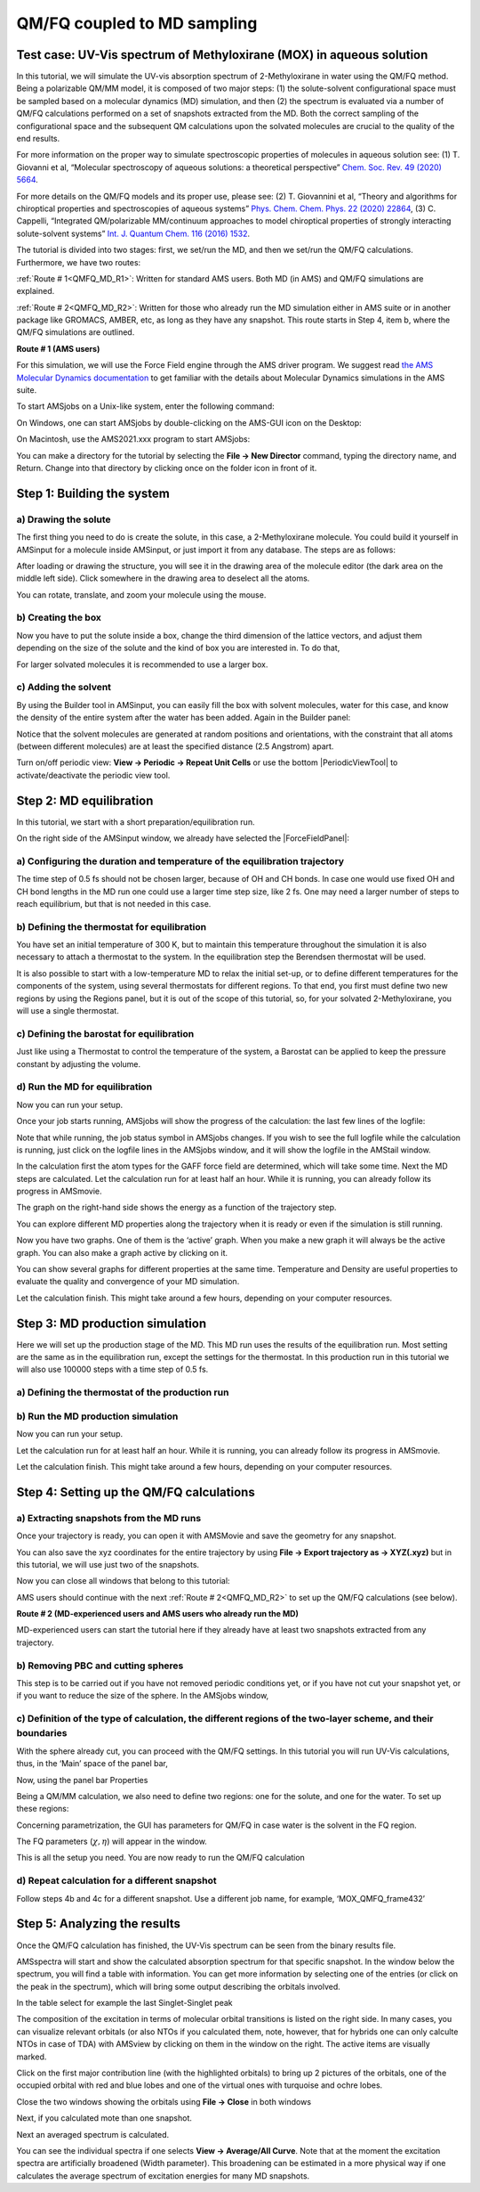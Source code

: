 .. _QMFQ_MD:

QM/FQ coupled to MD sampling
****************************


Test case: UV-Vis spectrum of Methyloxirane (MOX) in aqueous solution 
=====================================================================

In this tutorial, we will simulate the UV-vis absorption spectrum of 2-Methyloxirane in water using the QM/FQ method. Being a polarizable QM/MM model, it is composed of two major steps: (1) the solute-solvent configurational space must be sampled based on a molecular dynamics (MD) simulation, and then (2) the spectrum is evaluated via a number of QM/FQ calculations performed on a set of snapshots extracted from the MD. Both the correct sampling of the configurational space and the subsequent QM calculations upon the solvated molecules are crucial to the quality of the end results.

For more information on the proper way to simulate spectroscopic properties of molecules in aqueous solution see: (1) T. Giovanni et al, “Molecular spectroscopy of aqueous solutions: a theoretical perspective” `Chem. Soc. Rev. 49 (2020) 5664 <https://doi.org/10.1039/C9CS00464E>`__.

For more details on the QM/FQ models and its proper use, please see: (2) T. Giovannini et al, “Theory and algorithms for chiroptical properties and spectroscopies of aqueous systems” `Phys. Chem. Chem. Phys. 22 (2020) 22864 <https://doi.org/10.1039/D0CP04027D>`__, (3) C. Cappelli, “Integrated QM/polarizable MM/continuum approaches to model chiroptical properties of strongly interacting solute-solvent systems” `Int. J. Quantum Chem. 116 (2016) 1532  <https://doi.org/10.1002/qua.25199>`__.

The tutorial is divided into two stages: first, we set/run the MD, and then we set/run the QM/FQ calculations. Furthermore, we have two routes:

:ref:`Route # 1<QMFQ_MD_R1>`: Written for standard AMS users. Both MD (in AMS) and QM/FQ simulations are explained.

:ref:`Route # 2<QMFQ_MD_R2>`: Written for those who already run the MD simulation either in AMS suite or in another package like GROMACS, AMBER, etc, as long as they have any snapshot.  This route starts in Step 4, item b, where the QM/FQ simulations are outlined.


.. _QMFQ_MD_R1:

**Route # 1 (AMS users)**

For this simulation, we will use the Force Field engine through the AMS driver program. We suggest read `the AMS Molecular Dynamics documentation <../../AMS/Tasks/Molecular_Dynamics.html>`__ to get familiar with the details about Molecular Dynamics simulations in the AMS suite.


To start AMSjobs on a Unix-like system, enter the following command:

.. rst-class:: steps

  \
    | cd
    | amsjobs &

On Windows, one can start AMSjobs by double-clicking on the AMS-GUI icon on the Desktop:

.. rst-class:: steps

  \
    | Double click the AMS-GUI icon on the Desktop

On Macintosh, use the AMS2021.xxx program to start AMSjobs:

.. rst-class:: steps

  \
    | Double click on the AMS2021.xxx icon

You can make a directory for the tutorial by selecting the **File → New Director** command, typing the directory name, and Return. Change into that directory by clicking once on the folder icon in front of it.

Step 1: Building the system
===========================

a) Drawing the solute
---------------------

The first thing you need to do is create the solute, in this case, a 2-Methyloxirane molecule. You could build it yourself in AMSinput for a molecule inside AMSinput, or just import it from any database. The steps are as follows:

.. rst-class:: steps

  \
    | 1. Start AMSinput via **SCM → New Input**
    | 2. Select the atoms-tool, add hydrogens, edit bonds, etc. You can also click into the search box () and type “methyloxirane” and select methyloxirane (ADF) from the drop-down menu. The ‘(ADF)’ string in the search results means that the molecule has already been optimized by ADF, using the BP86 XC potential with a TZP basis set and small core.
    | 3. If you build your own structure, you can pre-optimize it by clicking on |PreOptimTool|

.. image:: /Images/QMFQ_MD/search_MOX.png

After loading or drawing the structure, you will see it in the drawing area of the molecule editor (the dark area on the middle left side). Click somewhere in the drawing area to deselect all the atoms. 


.. image:: /Images/QMFQ_MD/MOX.png

You can rotate, translate, and zoom your molecule using the mouse.


b) Creating the box
-------------------

Now you have to put the solute inside a box, change the third dimension of the lattice vectors, and adjust them depending on the size of the solute and the kind of box you are interested in. To do that,

.. rst-class:: steps

  \
    | 1. Open the builder tool by clicking: **Edit → Builder**
    | 2. Make a box of 30x30x30 Angstrom by typing 30 into the diagonal elements of the Lattice vectors.

.. image:: /Images/QMFQ_MD/MOX_box.png

For larger solvated molecules it is recommended to use a larger box.


c) Adding the solvent
---------------------

By using the Builder tool in AMSinput, you can easily fill the box with solvent molecules, water for this case, and know the density of the entire system after the water has been added. Again in the Builder panel:

.. rst-class:: steps

  \
    | 1. Type ‘water’ in the line with ‘Fill box with’, in the field after copies of:
    | 2. Select Water (ADF) from the search results
    | 3. Specify 897 copies. Check the predicted density: 0.9972 g/mL
    | 4. Click the Generate Molecules button on the bottom

Notice that the solvent molecules are generated at random positions and orientations, with the constraint that all atoms (between different molecules) are at least the specified distance (2.5 Angstrom) apart.


.. image:: /Images/QMFQ_MD/MOX_boxwater.png

.. rst-class:: steps

  \
    | 5. Close the Builder tool by clicking the Close button
    | 6. Select Force Field engine by switching to the Force Field panel:  |ADFPanel| **→** |ForceFieldPanel|
    | 7. Set **Periodicity → Bulk**. It means 3-dimensions
    | 8. Click **View → Periodic → Show Unit Cell** to visualize the box
    | 9. Rotate to your favorite view

.. image:: /Images/QMFQ_MD/MOX_box_periodic.png

Turn on/off periodic view: **View → Periodic → Repeat Unit Cells** or use the bottom |PeriodicViewTool| to activate/deactivate the periodic view tool.


Step 2: MD equilibration
========================

In this tutorial, we start with a short preparation/equilibration run.

On the right side of the AMSinput window, we already have selected the |ForceFieldPanel|: 

.. rst-class:: steps

  \
    | 1. Select **Task → Molecular Dynamics**
    | 2. Select **Type → GAFF** and set the Force Field to be used in the non-reactive MD. UFF, Amber95, Tripos5.2, and a User-Defined Force Field are other possible choices.
    | 3. Enable Automatic atom typing, which will use the Antechamber program to automatically determine the atom types for the GAFF Force Field

.. image:: /Images/QMFQ_MD/GAFF.png


a) Configuring the duration and temperature of the equilibration trajectory
---------------------------------------------------------------------------

.. rst-class:: steps

  \
    | 1. Click on |MoreBtn| next **Task → Molecular Dynamics** to go to the **Model → MD** panel
    | 2. Configure 100000 steps with a time step of 0.5 fs (Click on a unit to change the unit, your choice will be remembered). This will result in a 0.05 ns (50 ps) long trajectory.
    | 3. Set the sampling frequency to 100. With a total of 100000 steps, this will result in 1000 recorded samples.
    | 4. Set the Initial temperature to 300K.
    | 5. Set Initial velocities to Random

.. image:: /Images/QMFQ_MD/MDpanel.png

The time step of 0.5 fs should not be chosen larger, because of OH and CH bonds. In case one would use fixed OH and CH bond lengths in the MD run one could use a larger time step size, like 2 fs.
One may need a larger number of steps to reach equilibrium, but that is not needed in this case.

b) Defining the thermostat for equilibration
--------------------------------------------

You have set an initial temperature of 300 K, but to maintain this temperature throughout the simulation it is also necessary to attach a thermostat to the system.
In the equilibration step the Berendsen thermostat will be used.

.. rst-class:: steps

  \
    | 1. Click on |MoreBtn| next to the **Thermostat** to go to the **Model → Thermostat** panel
    | 2. Click the |AddButton| button to add a thermostat to the simulation
    | 3. Select **Thermostat → Berendsen**, which can be used for equilibration
    | (note that **NHC** (Nosé–Hoover chain) is the preferred thermostat for production runs)
    | 4. Set 300 K as the Temperature
    | 5. Set 100 fs as the damping constant. Click on a unit to change the unit


.. image:: /Images/QMFQ_MD/Thermostat_eq.png

It is also possible to start with a low-temperature MD to relax the initial set-up, or to define different temperatures for the components of the system, using several thermostats for different regions. To that end, you first must define two new regions by using the Regions panel, but it is out of the scope of this tutorial, so, for your solvated 2-Methyloxirane, you will use a single thermostat.

.. rst-class:: steps

  \
    | 6. Click on |MoreBtn| next to **MD main options**


c) Defining the barostat for equilibration
------------------------------------------

Just like using a Thermostat to control the temperature of the system, a Barostat can be applied to keep the pressure constant by adjusting the volume.

.. rst-class:: steps

  \
    | 1. Click on |MoreBtn| next to **Barostat** to go to the **Model → Barostat** panel.
    | 2. Select Berendsen from the menu Barostat
    | 3. Set the desired Pressure to 1.0 atm.
    | 4. Set the Damping constant to 500 fs. Click on a unit to change the unit
    | 5. Select XYZ from the menu Equal (such that the box stays cubic)

.. image:: /Images/QMFQ_MD/Barostat.png

.. rst-class:: steps

  \
    | 6. Click on |MoreBtn| next to **MD main options**


d) Run the MD for equilibration
-------------------------------

Now you can run your setup. 

.. rst-class:: steps

  \
    | 1. Use the **File → Run** command.
    | 2. When asked to save your input, save it with a name of your choice. Make sure you select the Tutorial directory that you made
    | 3. The AMSjobs window comes to the front and your job starts running.

Once your job starts running, AMSjobs will show the progress of the calculation: the last few lines of the logfile:

.. image:: /Images/QMFQ_MD/Logfile.png

Note that while running, the job status symbol in AMSjobs changes. If you wish to see the full logfile while the calculation is running, just click on the logfile lines in the AMSjobs window, and it will show the logfile in the AMStail window.

In the calculation first the atom types for the GAFF force field are determined, which will take some time.
Next the MD steps are calculated.
Let the calculation run for at least half an hour. While it is running, you can already follow its progress in AMSmovie.

.. rst-class:: steps

  \
    | 4. In the AMSInput window, click SCM → Movie

The graph on the right-hand side shows the energy as a function of the trajectory step.

You can explore different MD properties along the trajectory when it is ready or even if the simulation is still running. 

.. rst-class:: steps

  \
    | Use the Graph → Add Graph menu command
    | Click MD Properties → Temperature

Now you have two graphs. One of them is the ‘active’ graph. When you make a new graph it will always be the active graph. You can also make a graph active by clicking on it.

You can show several graphs for different properties at the same time. Temperature and Density are useful properties to evaluate the quality and convergence of your MD simulation.

.. image:: /Images/QMFQ_MD/MDgraphs_eq.png

Let the calculation finish. This might take around a few hours, depending on your computer resources. 

.. rst-class:: steps

  \
    | Wait until AMStail shows ‘Job … has finished’ as the last line

.. image:: /Images/QMFQ_MD/Logfile_finished.png

.. rst-class:: steps

  \
    | In the dialog that pops up, Select the 'Use MD velocities for AMS MD restart' checkbox
    | click ‘Yes, new job’ to update the coordinates and make a new job

.. image:: /Images/QMFQ_MD/SaveCoordinates.png


Step 3: MD production simulation
================================

Here we will set up the production stage of the MD.
This MD run uses the results of the equilibration run.
Most setting are the same as in the equilibration run, except the settings for the thermostat.
In this production run in this tutorial we will also use 100000 steps with a time step of 0.5 fs.

a) Defining the thermostat of the production run
------------------------------------------------


.. rst-class:: steps

  \
    | 1. Go to the **Model → Thermostat** panel
    | 2. Select **Thermostat → NHC** (Nosé–Hoover chain), the preferred thermostat for production runs

.. image:: /Images/QMFQ_MD/Thermostat.png

b) Run the MD production simulation
-----------------------------------

Now you can run your setup. 

.. rst-class:: steps

  \
    | 1. Use the **File → Run** command.
    | 2. When asked to save your input, save it with a name of your choice. Make sure you select the Tutorial directory that you made
    | 3. The AMSjobs window comes to the front and your job starts running.

Let the calculation run for at least half an hour. While it is running, you can already follow its progress in AMSmovie.

.. image:: /Images/QMFQ_MD/MDgraphs.png

Let the calculation finish. This might take around a few hours, depending on your computer resources. 

.. rst-class:: steps

    | Wait until AMStail shows ‘Job … has finished’ as the last line
    | In the dialog that pops up, click ‘Yes’ to update the coordinates

Step 4: Setting up the QM/FQ calculations
=========================================

a) Extracting snapshots from the MD runs
----------------------------------------

Once your trajectory is ready, you can open it with AMSMovie and save the geometry for any snapshot. 

.. rst-class:: steps

  \
    | 1. From the AMSjobs window, select the MD production job and click **SCM → Movie**
    | 2. You can select your desired frame by moving the slider through the steps of the trajectory. Use the left and right arrow keys to single-step through the frames.
    | 3. In AMSmovie, Use the **File → Save** geometry command
    | 4. When asked to save your geometry, the suggested filename contains the number of the frame (ams.150.xyz) but you can save it with a name of your choice.
    | 5. Do this for one more frames.

.. image:: /Images/QMFQ_MD/Energy.png

You can also save the xyz coordinates for the entire trajectory by using **File → Export trajectory as → XYZ(.xyz)** but in this tutorial, we will use just two of the snapshots.

Now you can close all windows that belong to this tutorial:

.. rst-class:: steps

  \
    | Select the SCM → Quit All command in any AMS-GUI window

AMS users should continue with the next :ref:`Route # 2<QMFQ_MD_R2>` to set up the QM/FQ calculations (see below).

.. _QMFQ_MD_R2:

**Route # 2 (MD-experienced users and AMS users who already run the MD)**

MD-experienced users can start the tutorial here if they already have at least two snapshots extracted from any trajectory.

b) Removing PBC and cutting spheres
-----------------------------------

This step is to be carried out if you have not removed periodic conditions yet, or if you have not cut your snapshot yet, or if you want to reduce the size of the sphere. In the AMSjobs window,

.. rst-class:: steps

  \
    | 1. Start AMSjobs
    | 2. Start AMSinput via **SCM → New Input**
    | 3. In the AMSinput window,  Select **File → Import Coordinates…** and select the file containing the data for the snapshot, it can be either a .pdb or a .xyz file extension. For the present case, it will be ‘ams.150.xyz’
    | 4. Use a supercell if the size of the box is smaller than the size of the solute + 2 times the radius of the cutting sphere + 2 times the size of the solvent. Select **Edit → Crystal → Generate Super Cell...**
    | 5. Select one of atoms of a water molecule. **Select → Select Molecule**. **Select → Select Atoms Of Same Type**. Select **View → Molecule → WireFrame** (or **Hidden**). Only the carbon atoms of the solute should be visible as balls now.
    | 6. Click at any place to deselect all atoms

.. image:: /Images/QMFQ_MD/WireFrame.png

.. rst-class:: steps

  \
    | 1. Select one of the carbon atoms belonging to (one of) the solute(s).
    | 2. Select **Edit → Set Origin** and select **Edit → Crystal → Map Atoms To (-0.5..0.5)** in order to make this atom the center of the box.
    | 3. Select ADF engine by switching to the ADF panel: |BANDPanel| **→** |ADFPanel|
    | 4. **Select → Select Molecule**. Your entire solute molecule should appear selected.
    | 5. **Select → Select within Radius**. Write a value for the distance, in Angstroms and Press OK. The radius assures the convergence of the computed data. For small solutes, we suggest cutting 12 Å sphere centered at the solutes’ geometric center, but the choice always depends on the solute size.
    | 6. **Select → Select Molecule**. This step is to complete the water molecules placed at the boundaries of the sphere
    | 7. **Select → Invert Selection**
    | 8. Finally, Press backspace key on your keyboard, or go to **Atoms → Delete Atoms** in the GUI to remove the molecules outside the sphere.


.. image:: /Images/QMFQ_MD/Cluster.png


c) Definition of the type of calculation, the different regions of the two-layer scheme, and their boundaries
-------------------------------------------------------------------------------------------------------------

With the sphere already cut, you can proceed with the QM/FQ settings. In this tutorial you will run UV-Vis calculations, thus, in the ‘Main’ space of the panel bar,

.. rst-class:: steps

  \
    | 1. Select **Task → Single Point**
    | 2. Select **XC functional → Hybrid: B3LYP**
    | 3. Select **Relativity → Scalar**
    | 4. Select **Basis set → TZP** and **Core → None**
    | 5. Select **Numerical Quality → Normal**

.. image:: /Images/QMFQ_MD/ADFSettings.png


Now, using the panel bar Properties

.. rst-class:: steps

  \
    | 6. Click on **Properties → Excitations (UV/Vis), CD command**
    | 7. For the ‘Type of excitations’ option, Select ‘SingletOnly’

.. image:: /Images/QMFQ_MD/ExcitationsSettings.png

Being a QM/MM calculation, we also need to define two regions: one for the solute, and one for the water. To set up these regions:

.. rst-class:: steps

  \
    | 1. Click at any place to deselect all atoms
    | 2. Select the 2-methyloxirane molecule. You can do this by selecting a single atom of this molecule and **Select → Molecule**
    | 3. In the panel bar, click the **Model → Regions** command
    | 4. Click the |AddButton|  button to add a region
    | 4. Rename Region_1 to Solute
    | 5. Select all other atoms of the complex (by **Select → Invert Selection**)
    | 6. Click the |AddButton| button  again, and rename Region_2 to Solvent
    | 7. Click on the right arrow at the end of the ‘Solvent’ line. Use the ‘Hidden’ command from the menu that appears. In that way, the molecules in the ‘Solvent’ region are hidden, but the ‘Solvent’ region is still visible because it is colored.

.. image:: /Images/QMFQ_MD/Regions.png

Concerning parametrization, the GUI has parameters for QM/FQ in case water is the solvent in the FQ region.

.. rst-class:: steps

  \
    | 1. Use the panel bar Model → QM/FQ command
    | 2. Check the Enable check button
    | 3. Click the check button ‘QM part’ for the ‘Solute’ region
    | 4. Click the check button ‘FQ part’ for the ‘Solvent’ region

The FQ parameters (:math:`\chi, \eta`) will appear in the window.

.. image:: /Images/QMFQ_MD/QMFQSettings.png


This is all the setup you need. You are now ready to run the QM/FQ calculation

.. rst-class:: steps

  \
    | 5. Use the File → Run command.
    | 6. When asked to save your input, save it with a name of your choice. For example, ‘MOX_QMFQ_frame150’
    | 7. The AMSjobs window comes to the front and your job starts running.
    | 8. When asked for a new setup in the dialog that pops up, click ‘No’.

d) Repeat calculation for a different snapshot
----------------------------------------------

.. rst-class:: steps

Follow steps 4b and 4c for a different snapshot. Use a different job name, for example, ‘MOX_QMFQ_frame432’

Step 5: Analyzing the results
=============================

Once the QM/FQ calculation has finished, the UV-Vis spectrum can be seen from the binary results file.

.. rst-class:: steps

  \
    | 1. Select **SCM → Spectra**

AMSspectra will start and show the calculated absorption spectrum for that specific snapshot.
In the window below the spectrum, you will find a table with information. 
You can get more information by selecting one of the entries (or click on the peak in the spectrum), which will bring some output describing the orbitals involved. 

In the table select for example the last Singlet-Singlet peak

The composition of the excitation in terms of molecular orbital transitions is listed on the right side. In many cases, you can visualize relevant orbitals (or also NTOs if you calculated them, note, however, that for hybrids one can only calculte NTOs in case of TDA) with AMSview by clicking on them in the window on the right. The active items are visually marked.

Click on the first major contribution line (with the highlighted orbitals) to bring up 2 pictures of the orbitals, one of the occupied orbital with red and blue lobes and one of the virtual ones with turquoise and ochre lobes.

.. image:: /Images/QMFQ_MD/Spectra.png

Close the two windows showing the orbitals using **File → Close** in both windows

Next, if you calculated mote than one snapshot.

.. rst-class:: steps

  \
    | 1. Select the AMSspectra window
    | 2. Select **File → Add**
    | 3. Navigate to select the result of a different snapshot calculation, for example, MOX_QMFQ_frame432.results/adf.rkf

.. image:: /Images/QMFQ_MD/Spectra2.png

Next an averaged spectrum is calculated.

.. rst-class:: steps

  \
    | 1. Select the AMSjobs window
    | 2. Select the 2 jobs for the calculated snapshots
    | 3. Select **Tools → Add to SDF...**
    | 4. Enter 'MOX_QM_average.sdf' for 'Append to File'
    | 5. Select 'OK'

.. image:: /Images/QMFQ_MD/AddToSDF.png

.. rst-class:: steps

  \
    | 1. In the AMSjobs window select **Job → Refresh List** and next select the file 'MOX_QM_average'
    | 2. Select **SCM → Spectra**
    | 3. Select 'Uniform' from the weights pull down underneath the graph (the menu labeled 'Boltzmann' at this moment. You may need to increase the size of your AMSspectra window for it to be visible.)
    | 4. You may want to change the graph title

.. image:: /Images/QMFQ_MD/AverageSpectra.png

You can see the individual spectra if one selects **View → Average/All Curve**.
Note that at the moment the excitation spectra are artificially broadened (Width parameter).
This broadening can be estimated in a more physical way if one calculates the average spectrum of excitation energies for many MD snapshots.
